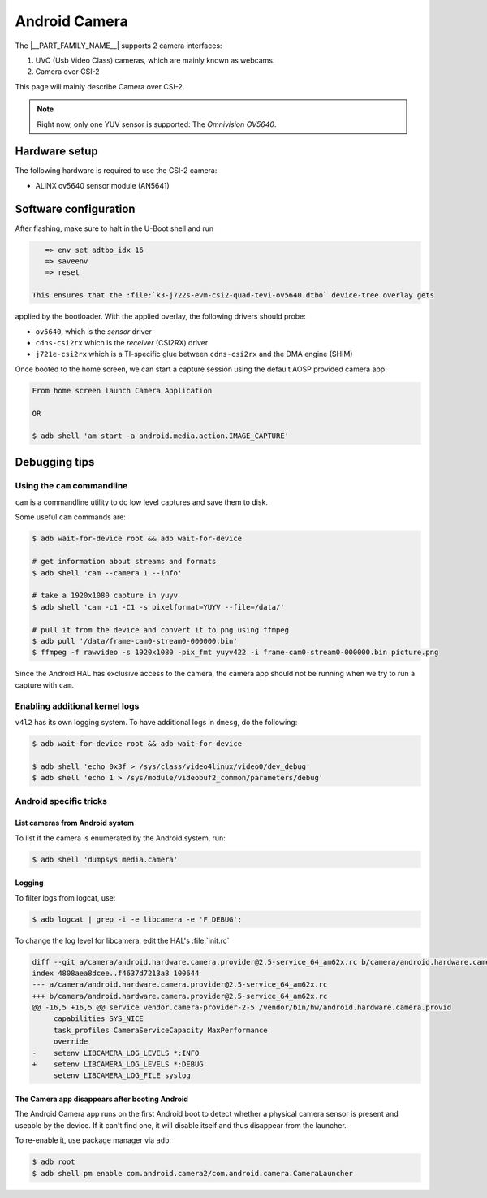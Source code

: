 .. _android-csi-camera:

##############
Android Camera
##############

The |__PART_FAMILY_NAME__| supports 2 camera interfaces:

1. UVC (Usb Video Class) cameras, which are mainly known as webcams.
2. Camera over CSI-2

This page will mainly describe Camera over CSI-2.

.. note::

   Right now, only one YUV sensor is supported: The *Omnivision OV5640*.

**************
Hardware setup
**************

The following hardware is required to use the CSI-2 camera:

- ALINX ov5640 sensor module (AN5641)

  .. image:: /images/alinx_ov5640.jpg
    :width: 300
    :alt: alinx_ov5640

.. ifconfig:: CONFIG_part_variant in ('AM62X')

   - 15 pin FPC ribbon

   .. image:: /images/15_pin_fpc_ribbon.jpg
      :width: 600
      :alt: 15_pin_fpc_ribbon.jpg

   - AM62x SK EVM board

   .. image:: /images/am62x_sk_evm_front.jpg
      :width: 600
      :alt: am62x_sk_evm_front.jpg

   .. image:: /images/am62x_sk_evm_back.jpg
      :width: 600
      :alt: am62x_sk_evm_back.jpg

   Plug the 15 pin FPC ribbon in ``J19`` and on the camera module as following:

   .. image:: /images/am62x_sk_evm_with_ov5640.jpg
      :width: 600
      :alt: am62x_sk_evm_with_ov5640.jpg

.. ifconfig:: CONFIG_part_variant in ('AM62PX')

   - 21 pin raspberry pi CSI ribbon

   .. image:: /images/22pin_rpi_csi_flex.jpg
      :width: 600
      :alt: 22pin_rpi_csi_flex.jpg

   - AM62Px SK EVM board

   .. image:: /images/am62px_sk_evm_front.jpg
      :width: 600
      :alt: am62px_sk_evm_front.jpg

   Plug the CSI ribbon in ``J6`` and on the camera module as following:

   .. image:: /images/am62px_sk_evm_with_ov5640.jpg
      :width: 600
      :alt: am62px_sk_evm_with_ov5640.jpg

**********************
Software configuration
**********************

After flashing, make sure to halt in the U-Boot shell and run

.. ifconfig:: CONFIG_part_variant in ('AM62X','AM62PX')

   .. code-block:: console

      => env set adtbo_idx 2
      => saveenv
      => reset

   This ensures that the :file:`k3-am62x-sk-csi2-tevi-ov5640.dtbo` device-tree overlay gets

.. ifconfig:: CONFIG_part_variant in ('AM67A')

.. code-block:: console

      => env set adtbo_idx 16
      => saveenv
      => reset

   This ensures that the :file:`k3-j722s-evm-csi2-quad-tevi-ov5640.dtbo` device-tree overlay gets

applied by the bootloader.
With the applied overlay, the following drivers should probe:

- ``ov5640``, which is the *sensor* driver
- ``cdns-csi2rx`` which is the *receiver* (CSI2RX) driver
- ``j721e-csi2rx`` which is a TI-specific glue between ``cdns-csi2rx`` and the DMA engine (SHIM)

Once booted to the home screen, we can start a capture session using the
default AOSP provided camera app:

.. code-block:: console

   From home screen launch Camera Application

   OR

   $ adb shell 'am start -a android.media.action.IMAGE_CAPTURE'

**************
Debugging tips
**************

Using the ``cam`` commandline
=============================

``cam`` is a commandline utility to do low level captures and save them to disk.

Some useful ``cam`` commands are:

.. code-block:: console

   $ adb wait-for-device root && adb wait-for-device

   # get information about streams and formats
   $ adb shell 'cam --camera 1 --info'

   # take a 1920x1080 capture in yuyv
   $ adb shell 'cam -c1 -C1 -s pixelformat=YUYV --file=/data/'

   # pull it from the device and convert it to png using ffmpeg
   $ adb pull '/data/frame-cam0-stream0-000000.bin'
   $ ffmpeg -f rawvideo -s 1920x1080 -pix_fmt yuyv422 -i frame-cam0-stream0-000000.bin picture.png

Since the Android HAL has exclusive access to the camera, the camera app should
not be running when we try to run a capture with ``cam``.

Enabling additional kernel logs
===============================

``v4l2`` has its own logging system. To have additional logs in ``dmesg``, do the following:

.. code-block:: console

   $ adb wait-for-device root && adb wait-for-device

   $ adb shell 'echo 0x3f > /sys/class/video4linux/video0/dev_debug'
   $ adb shell 'echo 1 > /sys/module/videobuf2_common/parameters/debug'

Android specific tricks
=======================

List cameras from Android system
--------------------------------

To list if the camera is enumerated by the Android system, run:

.. code-block:: console

   $ adb shell 'dumpsys media.camera'

Logging
-------

To filter logs from logcat, use:

.. code-block:: console

   $ adb logcat | grep -i -e libcamera -e 'F DEBUG';

To change the log level for libcamera, edit the HAL's :file:`init.rc`

.. code-block:: diff

   diff --git a/camera/android.hardware.camera.provider@2.5-service_64_am62x.rc b/camera/android.hardware.camera.provider@2.5-service_64_am62x.rc
   index 4808aea8dcee..f4637d7213a8 100644
   --- a/camera/android.hardware.camera.provider@2.5-service_64_am62x.rc
   +++ b/camera/android.hardware.camera.provider@2.5-service_64_am62x.rc
   @@ -16,5 +16,5 @@ service vendor.camera-provider-2-5 /vendor/bin/hw/android.hardware.camera.provid
        capabilities SYS_NICE
        task_profiles CameraServiceCapacity MaxPerformance
        override
   -    setenv LIBCAMERA_LOG_LEVELS *:INFO
   +    setenv LIBCAMERA_LOG_LEVELS *:DEBUG
        setenv LIBCAMERA_LOG_FILE syslog

The Camera app disappears after booting Android
-----------------------------------------------

The Android Camera app runs on the first Android boot to detect whether
a physical camera sensor is present and useable by the device. If it
can't find one, it will disable itself and thus disappear from the
launcher.

To re-enable it, use package manager via ``adb``:

.. code-block:: console

   $ adb root
   $ adb shell pm enable com.android.camera2/com.android.camera.CameraLauncher

